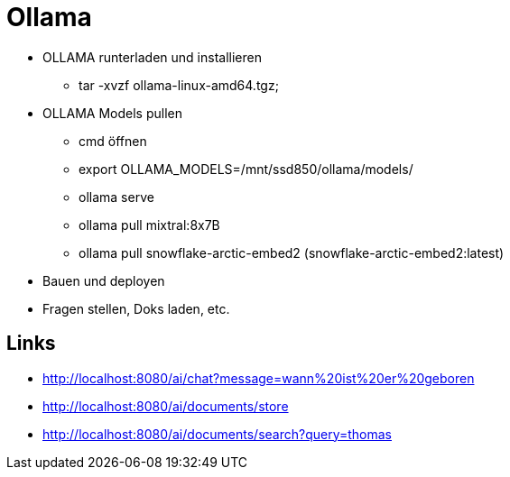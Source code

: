 = Ollama

* OLLAMA runterladen und installieren
- tar -xvzf ollama-linux-amd64.tgz;

* OLLAMA Models pullen
- cmd öffnen
- export OLLAMA_MODELS=/mnt/ssd850/ollama/models/
- ollama serve
- ollama pull mixtral:8x7B
- ollama pull snowflake-arctic-embed2 (snowflake-arctic-embed2:latest)

* Bauen und deployen
* Fragen stellen, Doks laden, etc.

== Links

* http://localhost:8080/ai/chat?message=wann%20ist%20er%20geboren[,window="_blank"]
* http://localhost:8080/ai/documents/store[,window="_blank"]
* http://localhost:8080/ai/documents/search?query=thomas[,window="_blank"]
